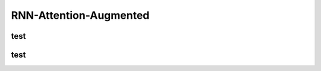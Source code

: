 .. _header-n0:

RNN-Attention-Augmented
=======================

.. _header-n4:

test
----

.. _header-n5:

test
----

